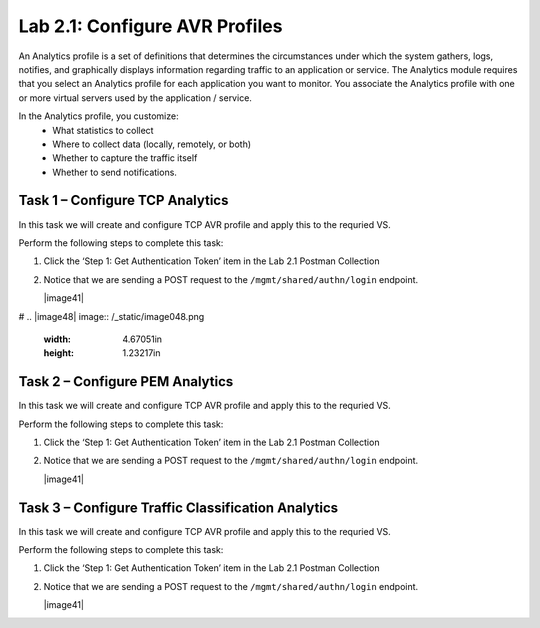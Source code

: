 .. |labmodule| replace:: 2
.. |labnum| replace:: 1
.. |labdot| replace:: |labmodule|\ .\ |labnum|
.. |labund| replace:: |labmodule|\ _\ |labnum|
.. |labname| replace:: Lab\ |labdot|
.. |labnameund| replace:: Lab\ |labund|

Lab |labmodule|\.\ |labnum|\: Configure AVR Profiles
----------------------------------------------------

An Analytics profile is a set of definitions that determines the circumstances under which the system gathers, logs, notifies, and graphically displays information regarding traffic to an application or service. The Analytics module requires that you select an Analytics profile for each application you want to monitor. You associate the Analytics profile with one or more virtual servers used by the application / service. 

In the Analytics profile, you customize:
   -  What statistics to collect
   -  Where to collect data (locally, remotely, or both)
   -  Whether to capture the traffic itself
   -  Whether to send notifications.

Task 1 – Configure TCP Analytics
~~~~~~~~~~~~~~~~~~~~~~~~~~~~~~~~

In this task we will create and configure TCP AVR profile and apply this to 
the requried VS.

Perform the following steps to complete this task:

#. Click the ‘Step 1: Get Authentication Token’ item in the Lab 2.1
   Postman Collection

#. Notice that we are sending a POST request to the
   ``/mgmt/shared/authn/login`` endpoint.

   |image41|

#
.. |image48| image:: /_static/image048.png
   :width: 4.67051in
   :height: 1.23217in
   

Task 2 – Configure PEM Analytics
~~~~~~~~~~~~~~~~~~~~~~~~~~~~~~~~

In this task we will create and configure TCP AVR profile and apply this to 
the requried VS.

Perform the following steps to complete this task:

#. Click the ‘Step 1: Get Authentication Token’ item in the Lab 2.1
   Postman Collection

#. Notice that we are sending a POST request to the
   ``/mgmt/shared/authn/login`` endpoint.

   |image41|


Task 3 – Configure Traffic Classification Analytics
~~~~~~~~~~~~~~~~~~~~~~~~~~~~~~~~~~~~~~~~~~~~~~~~~~~

In this task we will create and configure TCP AVR profile and apply this to 
the requried VS.

Perform the following steps to complete this task:

#. Click the ‘Step 1: Get Authentication Token’ item in the Lab 2.1
   Postman Collection

#. Notice that we are sending a POST request to the
   ``/mgmt/shared/authn/login`` endpoint.

   |image41|